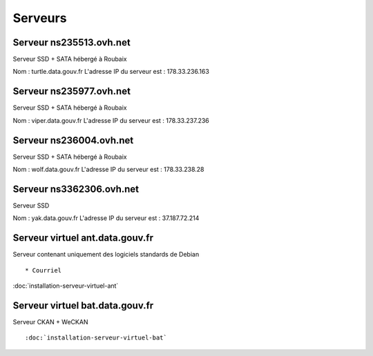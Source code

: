 ********
Serveurs
********


Serveur ns235513.ovh.net
========================

Serveur SSD + SATA hébergé à Roubaix

Nom : turtle.data.gouv.fr
L'adresse IP du serveur est : 178.33.236.163


Serveur ns235977.ovh.net
========================

Serveur SSD + SATA hébergé à Roubaix

Nom : viper.data.gouv.fr
L'adresse IP du serveur est : 178.33.237.236


Serveur ns236004.ovh.net
========================

Serveur SSD + SATA hébergé à Roubaix

Nom : wolf.data.gouv.fr
L'adresse IP du serveur est : 178.33.238.28


Serveur ns3362306.ovh.net
=========================

Serveur SSD

Nom : yak.data.gouv.fr
L'adresse IP du serveur est : 37.187.72.214


Serveur virtuel ant.data.gouv.fr
================================

Serveur contenant uniquement des logiciels standards de Debian ::

* Courriel

:doc:`installation-serveur-virtuel-ant`


Serveur virtuel bat.data.gouv.fr
================================

Serveur CKAN + WeCKAN ::

:doc:`installation-serveur-virtuel-bat`

